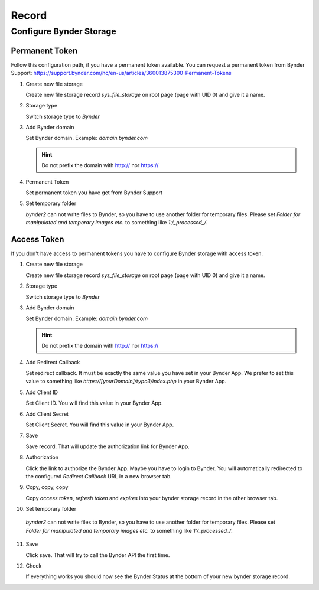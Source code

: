 ﻿.. include:: ../../Includes.txt


.. _record:

======
Record
======

Configure Bynder Storage
========================

Permanent Token
---------------

Follow this configuration path, if you have a permanent token available.
You can request a permanent token from Bynder Support: https://support.bynder.com/hc/en-us/articles/360013875300-Permanent-Tokens

.. rst-class:: bignums

1. Create new file storage

   Create new file storage record `sys_file_storage` on root page (page with UID 0) and give it a name.

2. Storage type

   Switch storage type to `Bynder`

3. Add Bynder domain

   Set Bynder domain. Example: `domain.bynder.com`

   .. hint::

      Do not prefix the domain with http:// nor https://

4. Permanent Token

   Set permanent token you have get from Bynder Support

5. Set temporary folder

   `bynder2` can not write files to Bynder, so you have to use another folder for temporary files. Please set
   `Folder for manipulated and temporary images etc.` to something like `1:/_processed_/`.

Access Token
------------

If you don't have access to permanent tokens you have to configure Bynder storage with access token.

.. rst-class:: bignums

1.  Create new file storage

    Create new file storage record `sys_file_storage` on root page (page with UID 0) and give it a name.

2.  Storage type

    Switch storage type to `Bynder`

3.  Add Bynder domain

    Set Bynder domain. Example: `domain.bynder.com`

    .. hint::

       Do not prefix the domain with http:// nor https://

4.  Add Redirect Callback

    Set redirect callback. It must be exactly the same value you have set in your Bynder App. We prefer to set this
    value to something like `https://[yourDomain]/typo3/index.php` in your Bynder App.

5.  Add Client ID

    Set Client ID. You will find this value in your Bynder App.

6.  Add Client Secret

    Set Client Secret. You will find this value in your Bynder App.

7.  Save

    Save record. That will update the authorization link for Bynder App.

8.  Authorization

    Click the link to authorize the Bynder App. Maybe you have to login to Bynder. You will automatically
    redirected to the configured `Redirect Callback` URL in a new browser tab.

9.  Copy, copy, copy

    Copy `access token`, `refresh token` and `expires` into your bynder storage record in the other browser tab.

10. Set temporary folder

   `bynder2` can not write files to Bynder, so you have to use another folder for temporary files. Please set
   `Folder for manipulated and temporary images etc.` to something like `1:/_processed_/`.

11. Save

    Click save. That will try to call the Bynder API the first time.

12. Check

    If everything works you should now see the Bynder Status at the bottom of your new bynder storage record.
